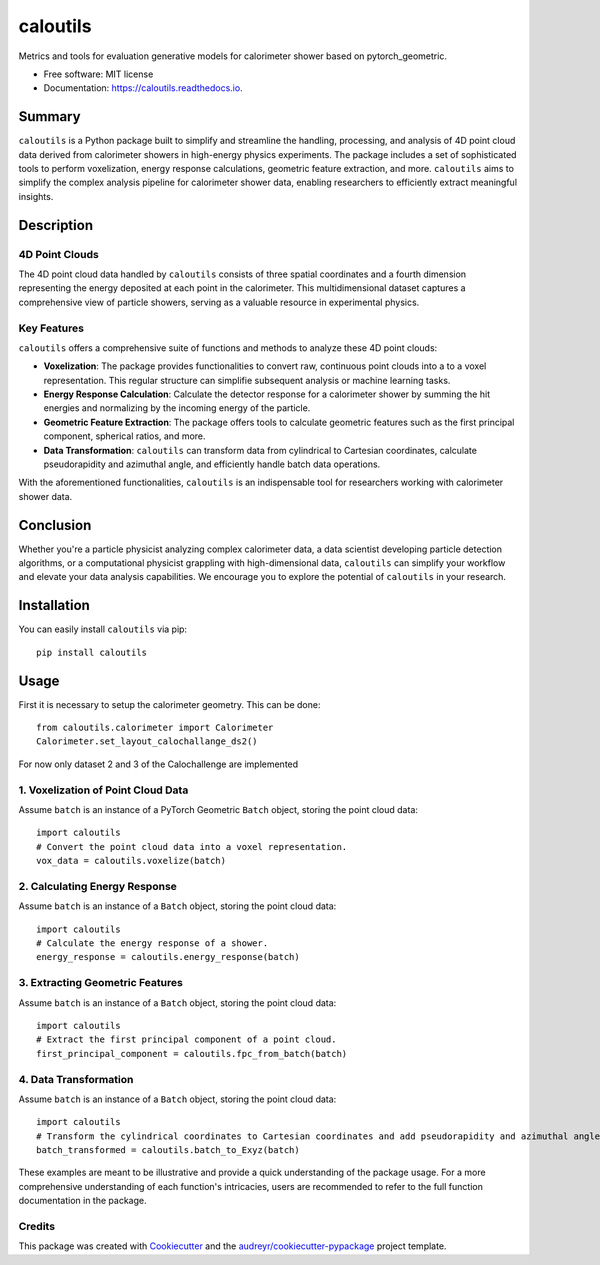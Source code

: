 =========
caloutils
=========


.. image:: https://img.shields.io/pypi/v/caloutils.svg
        :target: https://pypi.python.org/pypi/caloutils

.. image:: https://img.shields.io/travis/DeGeSim/caloutils.svg
        :target: https://travis-ci.com/DeGeSim/caloutils

.. image:: https://readthedocs.org/projects/caloutils/badge/?version=latest
        :target: https://caloutils.readthedocs.io/en/latest/?version=latest
        :alt: Documentation Status


Metrics and tools for evaluation generative models for calorimeter shower based on pytorch_geometric.

* Free software: MIT license
* Documentation: https://caloutils.readthedocs.io.



Summary
=======

``caloutils`` is a Python package built to simplify and streamline the handling, processing, and analysis of 4D point cloud data derived from calorimeter showers in high-energy physics experiments. The package includes a set of sophisticated tools to perform voxelization, energy response calculations, geometric feature extraction, and more. ``caloutils`` aims to simplify the complex analysis pipeline for calorimeter shower data, enabling researchers to efficiently extract meaningful insights.

Description
===========

4D Point Clouds
---------------

The 4D point cloud data handled by ``caloutils`` consists of three spatial coordinates and a fourth dimension representing the energy deposited at each point in the calorimeter. This multidimensional dataset captures a comprehensive view of particle showers, serving as a valuable resource in experimental physics.

Key Features
------------

``caloutils`` offers a comprehensive suite of functions and methods to analyze these 4D point clouds:

- **Voxelization**: The package provides functionalities to convert raw, continuous point clouds into a to a voxel representation. This regular structure can simplifie subsequent analysis or machine learning tasks.
- **Energy Response Calculation**: Calculate the detector response for a calorimeter shower by summing the hit energies and normalizing by the incoming energy of the particle.
- **Geometric Feature Extraction**: The package offers tools to calculate geometric features such as the first principal component, spherical ratios, and more.
- **Data Transformation**: ``caloutils`` can transform data from cylindrical to Cartesian coordinates, calculate pseudorapidity and azimuthal angle, and efficiently handle batch data operations.

With the aforementioned functionalities, ``caloutils`` is an indispensable tool for researchers working with calorimeter shower data.

Conclusion
==========

Whether you're a particle physicist analyzing complex calorimeter data, a data scientist developing particle detection algorithms, or a computational physicist grappling with high-dimensional data, ``caloutils`` can simplify your workflow and elevate your data analysis capabilities. We encourage you to explore the potential of ``caloutils`` in your research.

Installation
============

You can easily install ``caloutils`` via pip::

   pip install caloutils

Usage
=====

First it is necessary to setup the calorimeter geometry. This can be done::

   from caloutils.calorimeter import Calorimeter
   Calorimeter.set_layout_calochallange_ds2()

For now only dataset 2 and 3 of the Calochallenge are implemented

1. Voxelization of Point Cloud Data
-----------------------------------

Assume ``batch`` is an instance of a PyTorch Geometric ``Batch`` object, storing the point cloud data::

   import caloutils
   # Convert the point cloud data into a voxel representation.
   vox_data = caloutils.voxelize(batch)

2. Calculating Energy Response
-------------------------------

Assume ``batch`` is an instance of a ``Batch`` object, storing the point cloud data::

   import caloutils
   # Calculate the energy response of a shower.
   energy_response = caloutils.energy_response(batch)

3. Extracting Geometric Features
--------------------------------

Assume ``batch`` is an instance of a ``Batch`` object, storing the point cloud data::

   import caloutils
   # Extract the first principal component of a point cloud.
   first_principal_component = caloutils.fpc_from_batch(batch)

4. Data Transformation
----------------------

Assume ``batch`` is an instance of a ``Batch`` object, storing the point cloud data::

   import caloutils
   # Transform the cylindrical coordinates to Cartesian coordinates and add pseudorapidity and azimuthal angle.
   batch_transformed = caloutils.batch_to_Exyz(batch)

These examples are meant to be illustrative and provide a quick understanding of the package usage. For a more comprehensive understanding of each function's intricacies, users are recommended to refer to the full function documentation in the package.


Credits
-------

This package was created with Cookiecutter_ and the `audreyr/cookiecutter-pypackage`_ project template.

.. _Cookiecutter: https://github.com/audreyr/cookiecutter
.. _`audreyr/cookiecutter-pypackage`: https://github.com/audreyr/cookiecutter-pypackage

